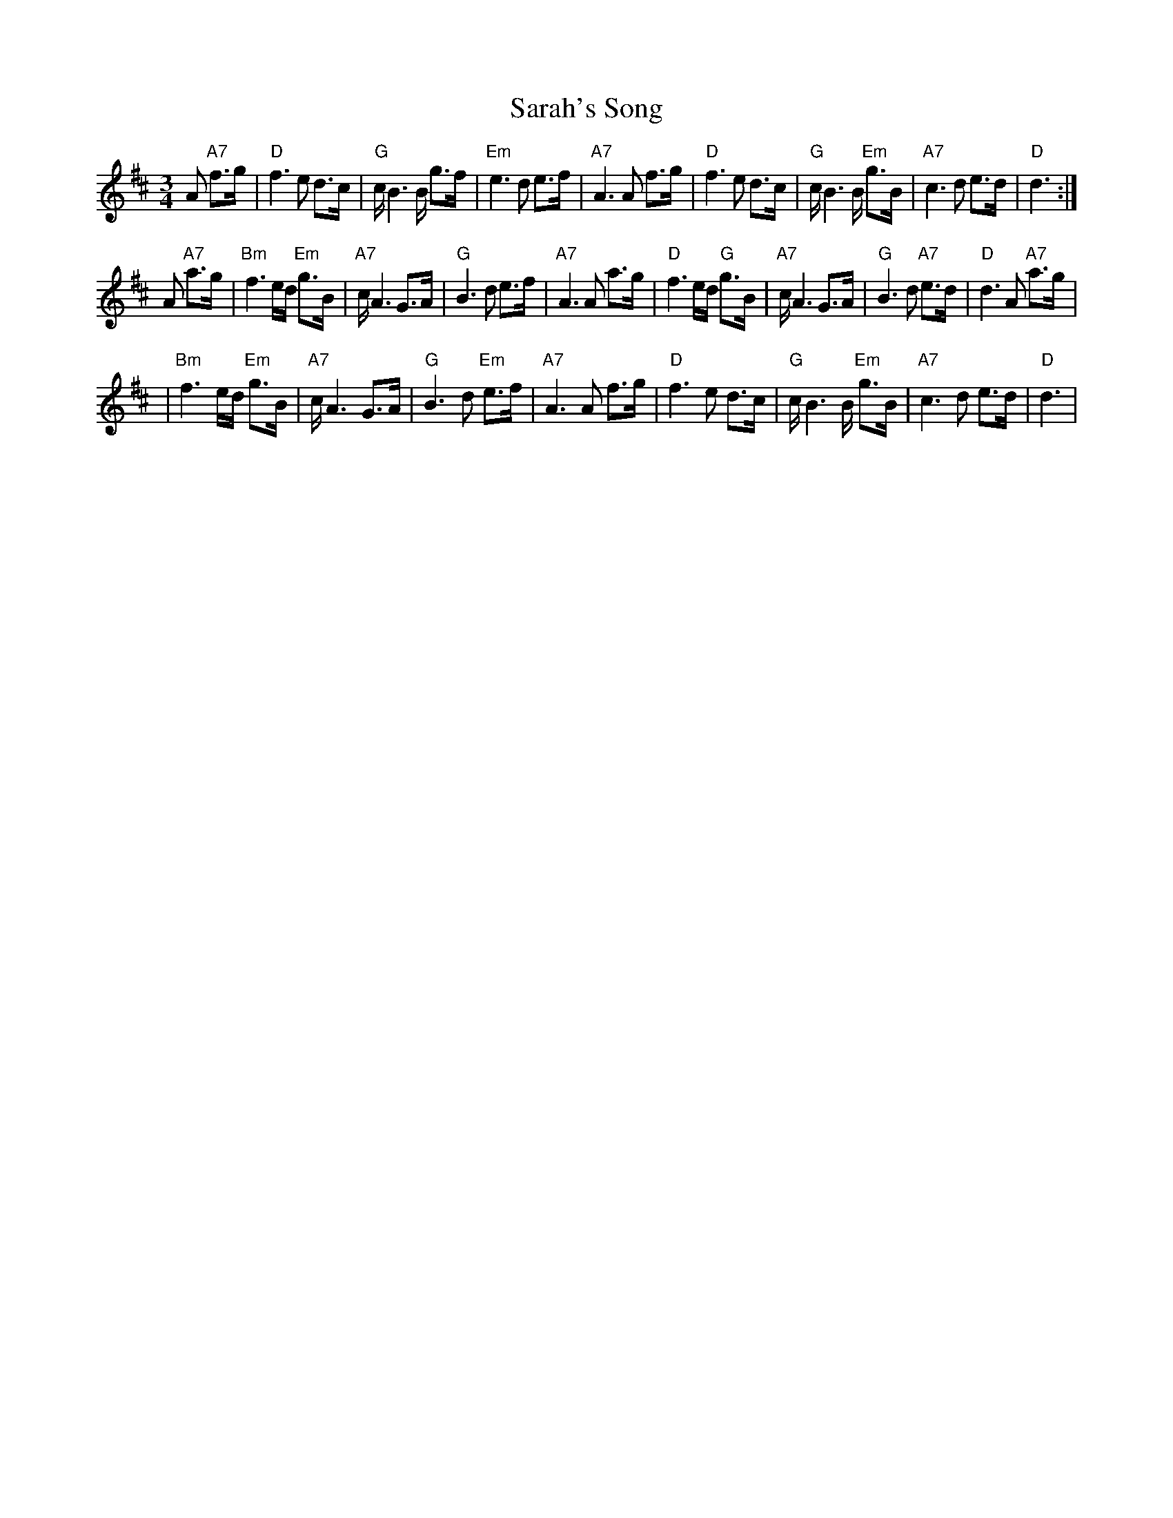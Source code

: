 X: 2
T: Sarah's Song
Z: Rob Brown
S: https://thesession.org/tunes/15513#setting29207
R: waltz
M: 3/4
L: 1/8
K: Dmaj
A "A7"f>g \
| "D"f3 e d>c | "G"c/B3 B/ g>f | "Em"e3 d e>f | "A7"A3 A f>g \
| "D"f3 e d>c | "G"c/B3 B/ "Em"g>B | "A7"c3 d e>d | "D"d3 :|
A "A7"a>g \
| "Bm"f3 e/d/ "Em"g>B  | "A7"c/A3 G>A | "G"B3 d e>f  | "A7"A3 A a>g \
| "D"f3 e/d/ "G"g>B  | "A7"c/A3 G>A | "G"B3 d "A7"e>d | "D"d3 A "A7"a>g |
| "Bm"f3 e/d/ "Em"g>B  | "A7"c/A3 G>A | "G"B3 d "Em"e>f  | "A7"A3 A f>g \
| "D"f3 e d>c | "G"c/B3 B/ "Em"g>B  | "A7"c3 d e>d | "D"d3 |
